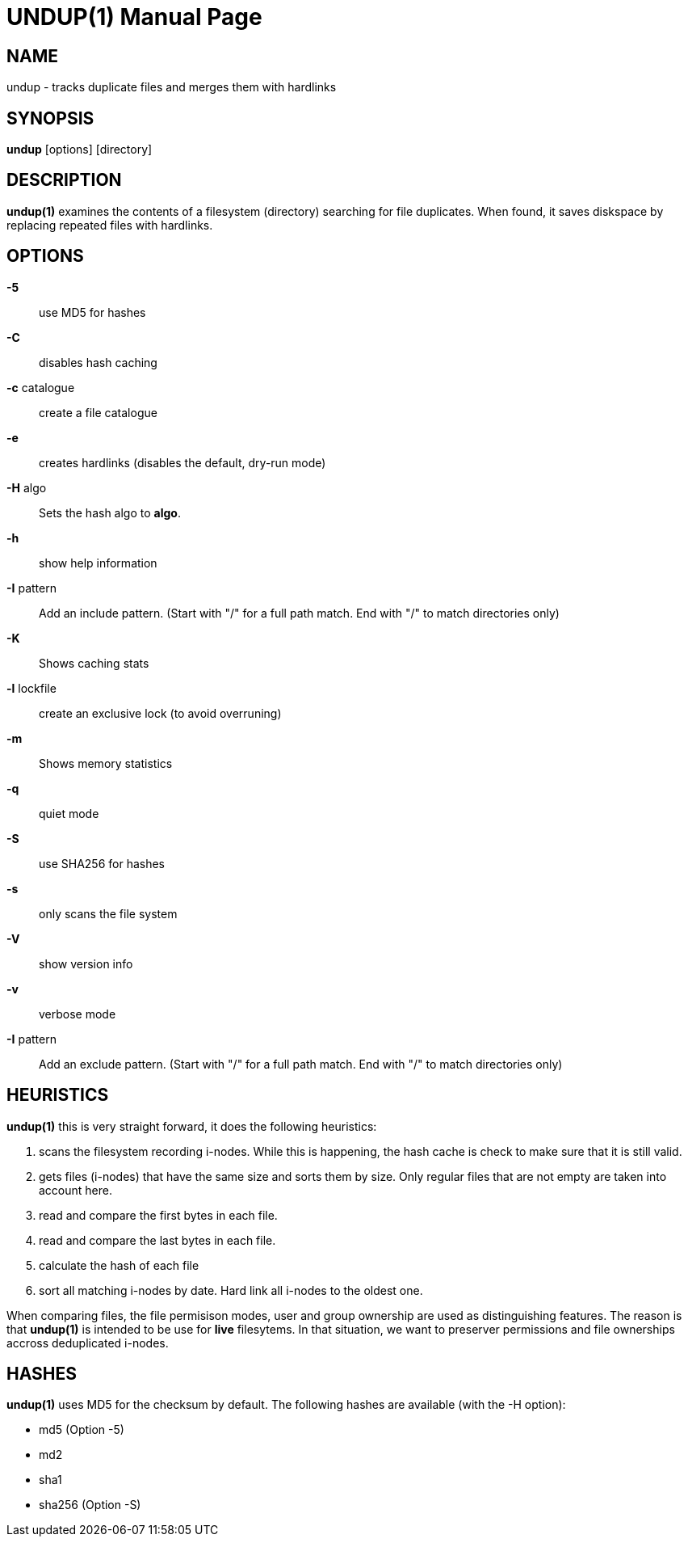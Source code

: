 = UNDUP(1)
:doctype:	manpage
:Date:	2018-06-11
:man manual:	User commands
:man source:	undup.c
:Author: A Liu Ly
:Revision: 2.0

== NAME

undup - tracks duplicate files and merges them with hardlinks

== SYNOPSIS

*undup* [options] [directory]

== DESCRIPTION

*undup(1)* examines the contents of a filesystem (directory) searching
for file duplicates.  When found, it saves diskspace by replacing
repeated files with hardlinks.

== OPTIONS

*-5*::
   use MD5 for hashes
*-C*::
   disables hash caching
*-c* catalogue::
   create a file catalogue
*-e*::
   creates hardlinks (disables the default, dry-run mode)
*-H* algo::
   Sets the hash algo to *algo*.
*-h*::
   show help information
*-I* pattern::
   Add an include pattern.  (Start with "/" for a full path
   match.  End with "/" to match directories only)
*-K*::
   Shows caching stats
*-l* lockfile::
   create an exclusive lock (to avoid overruning)
*-m*::
   Shows memory statistics
*-q*::
   quiet mode
*-S*::
   use SHA256 for hashes
*-s*::
   only scans the file system
*-V*::
   show version info
*-v*::
   verbose mode
*-I* pattern::
   Add an exclude pattern.  (Start with "/" for a full path
   match.  End with "/" to match directories only)

== HEURISTICS

*undup(1)* this is very straight forward, it does the following
heuristics:

1. scans the filesystem recording i-nodes.  While this is happening,
   the hash cache is check to make sure that it is still valid.
2. gets files (i-nodes) that have the same size and sorts them by
   size.  Only regular files that are not empty are taken into account
   here.
3. read and compare the first bytes in each file.
4. read and compare the last bytes in each file.
5. calculate the hash of each file
6. sort all matching i-nodes by date.  Hard link all i-nodes to the
   oldest one.

When comparing files, the file permisison modes, user and group
ownership are used as distinguishing features.
The reason is that *undup(1)* is intended to be use for *live*
filesytems.  In that situation, we want to preserver permissions
and file ownerships accross deduplicated i-nodes.

== HASHES

*undup(1)* uses MD5 for the checksum by default.  The following
hashes are available (with the -H option):

* md5 (Option -5)
* md2
* sha1
* sha256 (Option -S)

